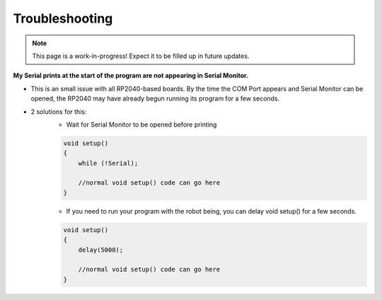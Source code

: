 Troubleshooting
===============

.. note:: This page is a work-in-progress! Expect it to be filled up in future updates.

**My Serial prints at the start of the program are not appearing in Serial Monitor.**

* This is an small issue with all RP2040-based boards. By the time the COM Port appears and Serial Monitor can be opened, the RP2040 may have already begun running its program for a few seconds.
* 2 solutions for this:
    * Wait for Serial Monitor to be opened before printing

    .. code-block:: c++

        void setup()
        {
            while (!Serial);

            //normal void setup() code can go here
        }

    * If you need to run your program with the robot being, you can delay void setup() for a few seconds.

    .. code-block:: c++

        void setup()
        {
            delay(5000);
            
            //normal void setup() code can go here
        }

